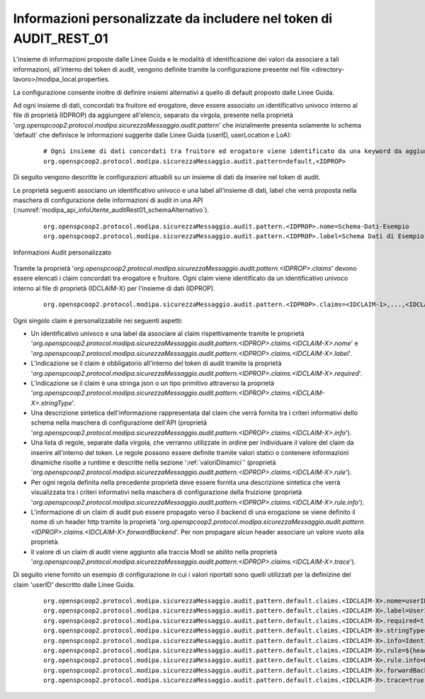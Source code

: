 .. _modipa_infoUtente_audit01_schema_custom:

Informazioni personalizzate da includere nel token di AUDIT_REST_01
~~~~~~~~~~~~~~~~~~~~~~~~~~~~~~~~~~~~~~~~~~~~~~~~~~~~~~~~~~~~~~~~~~~~~~~

L'insieme di informazioni proposte dalle Linee Guida e le modalità di identificazione dei valori da associare a tali informazioni, all'interno del token di audit, vengono definite tramite la configurazione presente nel file <directory-lavoro>/modipa_local.properties. 

La configurazione consente inoltre di definire insiemi alternativi a quello di default proposto dalle Linee Guida.

Ad ogni insieme di dati, concordati tra fruitore ed erogatore, deve essere associato un identificativo univoco interno al file di proprietà (IDPROP) da aggiungere all'elenco, separato da virgola, presente nella proprietà '*org.openspcoop2.protocol.modipa.sicurezzaMessaggio.audit.pattern*' che inizialmente presenta solamente lo schema 'default' che definisce le informazioni suggerite dalle Linee Guida (userID, userLocation e LoA):

   ::

      # Ogni insieme di dati concordati tra fruitore ed erogatore viene identificato da una keyword da aggiungere alla seguente proprietà (elenco separato da virgola):
      org.openspcoop2.protocol.modipa.sicurezzaMessaggio.audit.pattern=default,<IDPROP>

Di seguito vengono descritte le configurazioni attuabili su un insieme di dati da inserire nel token di audit. 

Le proprietà seguenti associano un identificativo univoco e una label all'insieme di dati, label che verrà proposta nella maschera di configurazione delle informazioni di audit in una API (:numref:`modipa_api_infoUtente_auditRest01_schemaAlternativo`).

   ::

      org.openspcoop2.protocol.modipa.sicurezzaMessaggio.audit.pattern.<IDPROP>.nome=Schema-Dati-Esempio
      org.openspcoop2.protocol.modipa.sicurezzaMessaggio.audit.pattern.<IDPROP>.label=Schema Dati di Esempio

.. figure:: ../../../../../_figure_console/modipa_api_infoUtente_auditRest01_schemaAlternativo.png
  :scale: 50%
  :align: center
  :name: modipa_api_infoUtente_auditRest01_schemaAlternativo

  Informazioni Audit personalizzato

Tramite la proprietà '*org.openspcoop2.protocol.modipa.sicurezzaMessaggio.audit.pattern.<IDPROP>.claims*' devono essere elencati i claim concordati tra erogatore e fruitore. Ogni claim viene identificato da un identificativo univoco interno al file di proprietà (IDCLAIM-X) per l'insieme di dati (IDPROP).

   ::

      org.openspcoop2.protocol.modipa.sicurezzaMessaggio.audit.pattern.<IDPROP>.claims=<IDCLAIM-1>,...,<IDCLAIM-N>

Ogni singolo claim è personalizzabile nei seguenti aspetti:

- Un identificativo univoco e una label da associare al claim rispettivamente tramite le proprietà '*org.openspcoop2.protocol.modipa.sicurezzaMessaggio.audit.pattern.<IDPROP>.claims.<IDCLAIM-X>.nome*' e '*org.openspcoop2.protocol.modipa.sicurezzaMessaggio.audit.pattern.<IDPROP>.claims.<IDCLAIM-X>.label*'.

- L'indicazione se il claim è obbligatorio all'interno del token di audit tramite la proprietà '*org.openspcoop2.protocol.modipa.sicurezzaMessaggio.audit.pattern.<IDPROP>.claims.<IDCLAIM-X>.required*'.

- L'indicazione se il claim è una stringa json o un tipo primitivo attraverso la proprietà '*org.openspcoop2.protocol.modipa.sicurezzaMessaggio.audit.pattern.<IDPROP>.claims.<IDCLAIM-X>.stringType*'.

- Una descrizione sintetica dell'informazione rappresentata dal claim che verrà fornita tra i criteri informativi dello schema nella maschera di configurazione dell'API (proprietà '*org.openspcoop2.protocol.modipa.sicurezzaMessaggio.audit.pattern.<IDPROP>.claims.<IDCLAIM-X>.info*').

- Una lista di regole, separate dalla virgola, che verranno utilizzate in ordine per individuare il valore del claim da inserire all'interno del token. Le regole possono essere definite tramite valori statici o contenere informazioni dinamiche risolte a runtime e descritte nella sezione ':ref:`valoriDinamici`' (proprietà '*org.openspcoop2.protocol.modipa.sicurezzaMessaggio.audit.pattern.<IDPROP>.claims.<IDCLAIM-X>.rule*'). 

- Per ogni regola definita nella precedente proprietà deve essere fornita una descrizione sintetica che verrà visualizzata tra i criteri informativi nella maschera di configurazione della fruizione (proprietà '*org.openspcoop2.protocol.modipa.sicurezzaMessaggio.audit.pattern.<IDPROP>.claims.<IDCLAIM-X>.rule.info*'). 

- L'informazione di un claim di audit può essere propagato verso il backend di una erogazione se viene definito il nome di un header http tramite la proprietà '*org.openspcoop2.protocol.modipa.sicurezzaMessaggio.audit.pattern.<IDPROP>.claims.<IDCLAIM-X>.forwardBackend*'. Per non propagare alcun header associare un valore vuoto alla proprietà.

- Il valore di un claim di audit viene aggiunto alla traccia ModI se abilito nella proprietà '*org.openspcoop2.protocol.modipa.sicurezzaMessaggio.audit.pattern.<IDPROP>.claims.<IDCLAIM-X>.trace*').

Di seguito viene fornito un esempio di configurazione in cui i valori riportati sono quelli utilizzati per la definizine del claim 'userID' descritto dalle Linee Guida.

   ::

      org.openspcoop2.protocol.modipa.sicurezzaMessaggio.audit.pattern.default.claims.<IDCLAIM-X>.nome=userID
      org.openspcoop2.protocol.modipa.sicurezzaMessaggio.audit.pattern.default.claims.<IDCLAIM-X>.label=UserID
      org.openspcoop2.protocol.modipa.sicurezzaMessaggio.audit.pattern.default.claims.<IDCLAIM-X>.required=true
      org.openspcoop2.protocol.modipa.sicurezzaMessaggio.audit.pattern.default.claims.<IDCLAIM-X>.stringType=true
      org.openspcoop2.protocol.modipa.sicurezzaMessaggio.audit.pattern.default.claims.<IDCLAIM-X>.info=Identificativo univoco dell'utente interno al dominio del fruitore che ha determinato l'esigenza della richiesta di accesso all'e-service dell'erogatore
      org.openspcoop2.protocol.modipa.sicurezzaMessaggio.audit.pattern.default.claims.<IDCLAIM-X>.rule=${header:GovWay-Audit-User},${query:govway_audit_user}
      org.openspcoop2.protocol.modipa.sicurezzaMessaggio.audit.pattern.default.claims.<IDCLAIM-X>.rule.info=Header http 'GovWay-Audit-User',Parametro della url 'govway_audit_user'
      org.openspcoop2.protocol.modipa.sicurezzaMessaggio.audit.pattern.default.claims.<IDCLAIM-X>.forwardBackend=GovWay-Audit-UserID
      org.openspcoop2.protocol.modipa.sicurezzaMessaggio.audit.pattern.default.claims.<IDCLAIM-X>.trace=true

